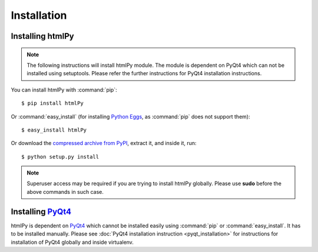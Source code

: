 Installation
=============

Installing htmlPy
~~~~~~~~~~~

.. note::

    The following instructions will install htmlPy module. The module is dependent on PyQt4 which can not be installed using setuptools. Please refer the further instructions for PyQt4 installation instructions.


You can install htmlPy with :command:`pip`::

    $ pip install htmlPy

Or :command:`easy_install` (for installing `Python Eggs <http://peak.telecommunity.com/DevCenter/PythonEggs>`_, as :command:`pip` does not support them)::

    $ easy_install htmlPy

Or download the `compressed archive from PyPI <https://pypi.python.org/pypi/htmlPy/>`_, extract it, and inside it, run::

    $ python setup.py install

.. note::
    Superuser access may be required if you are trying to install htmlPy globally. Please use **sudo** before the above commands in such case.

Installing PyQt4_
~~~~~~~~~~

htmlPy is dependent on PyQt4_ which cannot be installed easily using :command:`pip` or :command:`easy_install`. It has to be installed manually. Please see :doc:`PyQt4 installation instruction <pyqt_installation>` for instructions for installation of PyQt4 globally and inside virtualenv.

.. _PyQt4: http://www.riverbankcomputing.co.uk/software/pyqt/intro
